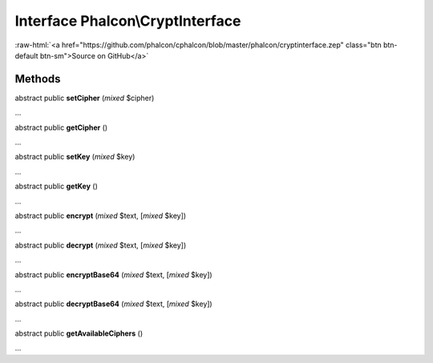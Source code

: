 Interface **Phalcon\\CryptInterface**
=====================================

.. role:: raw-html(raw)
   :format: html

:raw-html:`<a href="https://github.com/phalcon/cphalcon/blob/master/phalcon/cryptinterface.zep" class="btn btn-default btn-sm">Source on GitHub</a>`

Methods
-------

abstract public  **setCipher** (*mixed* $cipher)

...


abstract public  **getCipher** ()

...


abstract public  **setKey** (*mixed* $key)

...


abstract public  **getKey** ()

...


abstract public  **encrypt** (*mixed* $text, [*mixed* $key])

...


abstract public  **decrypt** (*mixed* $text, [*mixed* $key])

...


abstract public  **encryptBase64** (*mixed* $text, [*mixed* $key])

...


abstract public  **decryptBase64** (*mixed* $text, [*mixed* $key])

...


abstract public  **getAvailableCiphers** ()

...


